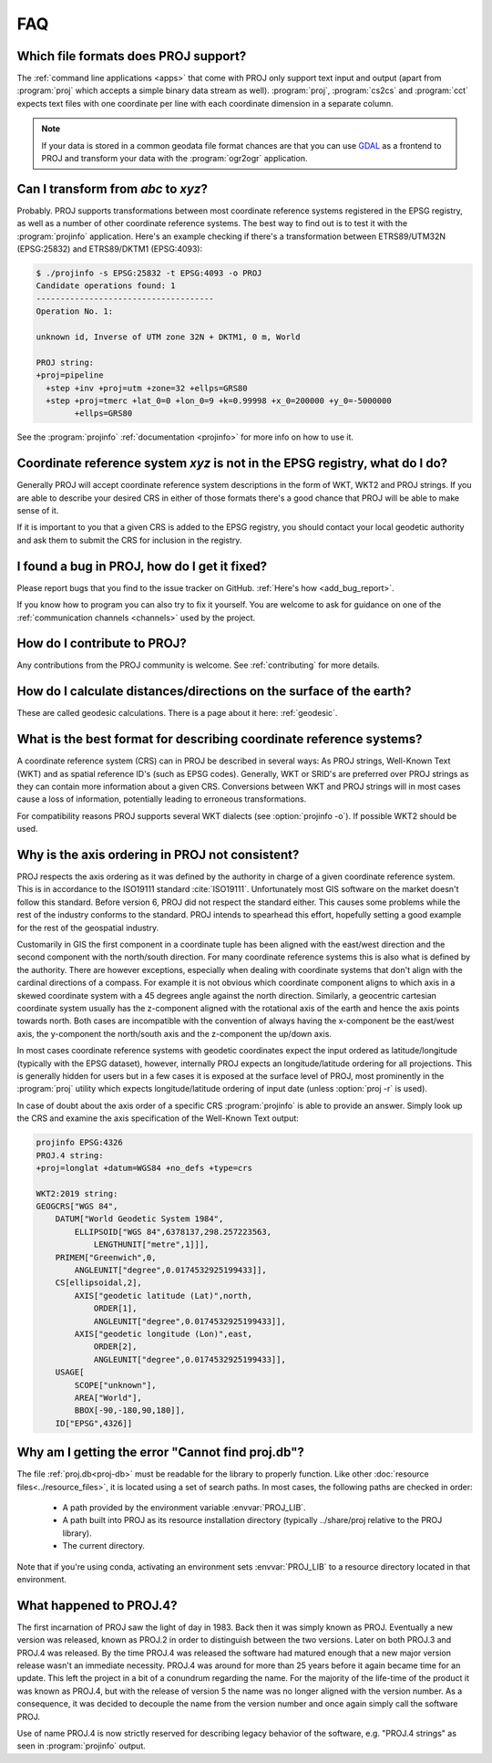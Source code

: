 .. _faq:

******************************************************************************
FAQ
******************************************************************************

.. only:: not latex

    .. contents::
       :depth: 3
       :backlinks: none

Which file formats does PROJ support?
--------------------------------------------------------------------------------

The :ref:`command line applications <apps>` that come with PROJ only support text
input and output (apart from :program:`proj` which accepts a simple binary data
stream as well). :program:`proj`, :program:`cs2cs` and :program:`cct` expects
text files with one coordinate per line with each coordinate dimension in a
separate column.

.. note::

    If your data is stored in a common geodata file format chances are that
    you can use `GDAL <https://gdal.org/>`_ as a frontend to PROJ and transform your data with the
    :program:`ogr2ogr` application.

Can I transform from *abc* to *xyz*?
--------------------------------------------------------------------------------

Probably. PROJ supports transformations between most coordinate reference systems
registered in the EPSG registry, as well as a number of other coordinate reference
systems. The best way to find out is to test it with the :program:`projinfo`
application. Here's an example checking if there's a transformation between
ETRS89/UTM32N (EPSG:25832) and ETRS89/DKTM1 (EPSG:4093):

.. code-block:: console

    $ ./projinfo -s EPSG:25832 -t EPSG:4093 -o PROJ
    Candidate operations found: 1
    -------------------------------------
    Operation No. 1:

    unknown id, Inverse of UTM zone 32N + DKTM1, 0 m, World

    PROJ string:
    +proj=pipeline
      +step +inv +proj=utm +zone=32 +ellps=GRS80
      +step +proj=tmerc +lat_0=0 +lon_0=9 +k=0.99998 +x_0=200000 +y_0=-5000000
            +ellps=GRS80

See the :program:`projinfo` :ref:`documentation <projinfo>` for more info on
how to use it.

Coordinate reference system *xyz* is not in the EPSG registry, what do I do?
--------------------------------------------------------------------------------

Generally PROJ will accept coordinate reference system descriptions in the form
of WKT, WKT2 and PROJ strings. If you are able to describe your desired CRS
in either of those formats there's a good chance that PROJ will be able to make
sense of it.

If it is important to you that a given CRS is added to the EPSG registry, you
should contact your local geodetic authority and ask them to submit the CRS for
inclusion in the registry.

I found a bug in PROJ, how do I get it fixed?
--------------------------------------------------------------------------------

Please report bugs that you find to the issue tracker on GitHub. :ref:`Here's how
<add_bug_report>`.

If you know how to program you can also try to fix it yourself. You are welcome
to ask for guidance on one of the :ref:`communication channels <channels>` used
by the project.

How do I contribute to PROJ?
--------------------------------------------------------------------------------

Any contributions from the PROJ community is welcome. See :ref:`contributing` for
more details.

How do I calculate distances/directions on the surface of the earth?
--------------------------------------------------------------------------------

These are called geodesic calculations. There is a page about it here:
:ref:`geodesic`.

What is the best format for describing coordinate reference systems?
--------------------------------------------------------------------------------

A coordinate reference system (CRS) can in PROJ be described in several ways:
As PROJ strings, Well-Known Text (WKT) and as spatial reference ID's (such as EPSG
codes). Generally, WKT or SRID's are preferred over PROJ strings as they can
contain more information about a given CRS. Conversions between WKT and PROJ
strings will in most cases cause a loss of information, potentially leading to
erroneous transformations.

For compatibility reasons PROJ supports several WKT dialects
(see :option:`projinfo -o`). If possible WKT2 should be used.

Why is the axis ordering in PROJ not consistent?
--------------------------------------------------------------------------------

PROJ respects the axis ordering as it was defined by the authority in charge of
a given coordinate reference system. This is in accordance to the ISO19111 standard
:cite:`ISO19111`. Unfortunately most GIS software on the market doesn't follow this
standard. Before version 6, PROJ did not respect the standard either. This causes
some problems while the rest of the industry conforms to the standard. PROJ intends
to spearhead this effort, hopefully setting a good example for the rest of the
geospatial industry.

Customarily in GIS the first component in a coordinate tuple has been aligned with
the east/west direction and the second component with the north/south direction.
For many coordinate reference systems this is also what is defined by the authority.
There are however exceptions, especially when dealing with coordinate systems that
don't align with the cardinal directions of a compass. For example it is not
obvious which coordinate component aligns to which axis in a skewed coordinate
system with a 45 degrees angle against the north direction. Similarly, a geocentric
cartesian coordinate system usually has the z-component aligned with the rotational
axis of the earth and hence the axis points towards north. Both cases are
incompatible with the convention of always having the x-component be the east/west
axis, the y-component the north/south axis and the z-component the up/down axis.

In most cases coordinate reference systems with geodetic coordinates expect the
input ordered as latitude/longitude  (typically with the EPSG dataset), however,
internally PROJ expects an longitude/latitude ordering for all projections. This
is generally hidden for users but in a few cases it is exposed at the surface
level of PROJ, most prominently in the :program:`proj` utility which expects
longitude/latitude ordering of input date (unless :option:`proj -r` is used).

In case of doubt about the axis order of a specific CRS :program:`projinfo` is
able to provide an answer. Simply look up the CRS and examine the axis specification
of the Well-Known Text output:

.. code-block:: console

    projinfo EPSG:4326
    PROJ.4 string:
    +proj=longlat +datum=WGS84 +no_defs +type=crs

    WKT2:2019 string:
    GEOGCRS["WGS 84",
        DATUM["World Geodetic System 1984",
            ELLIPSOID["WGS 84",6378137,298.257223563,
                LENGTHUNIT["metre",1]]],
        PRIMEM["Greenwich",0,
            ANGLEUNIT["degree",0.0174532925199433]],
        CS[ellipsoidal,2],
            AXIS["geodetic latitude (Lat)",north,
                ORDER[1],
                ANGLEUNIT["degree",0.0174532925199433]],
            AXIS["geodetic longitude (Lon)",east,
                ORDER[2],
                ANGLEUNIT["degree",0.0174532925199433]],
        USAGE[
            SCOPE["unknown"],
            AREA["World"],
            BBOX[-90,-180,90,180]],
        ID["EPSG",4326]]

Why am I getting the error "Cannot find proj.db"?
--------------------------------------------------------------------------------
The file :ref:`proj.db<proj-db>` must be readable for the library to properly
function.  Like other :doc:`resource files<../resource_files>`,
it is located using a set of search
paths.  In most cases, the following paths are checked in order:

    - A path provided by the environment variable :envvar:`PROJ_LIB`.
    - A path built into PROJ as its resource installation directory
      (typically ../share/proj relative to the PROJ library).
    - The current directory.

Note that if you're using conda, activating an environment sets
:envvar:`PROJ_LIB` to a resource directory located in that environment.


What happened to PROJ.4?
--------------------------------------------------------------------------------

The first incarnation of PROJ saw the light of day in 1983. Back then it
was simply known as PROJ. Eventually a new version was released, known
as PROJ.2 in order to distinguish between the two versions. Later on both
PROJ.3 and PROJ.4 was released. By the time PROJ.4 was released the
software had matured enough that a new major version release wasn't an
immediate necessity. PROJ.4 was around for more than 25 years before it
again became time for an update. This left the project in a bit of a
conundrum regarding the name. For the majority of the life-time of the product it was known as PROJ.4, but with the release of version 5 the name
was no longer aligned with the version number. As a consequence, it was
decided to decouple the name from the version number and once again simply
call the software PROJ.

Use of name PROJ.4 is now strictly reserved for describing legacy behavior
of the software, e.g. "PROJ.4 strings" as seen in :program:`projinfo`
output.
